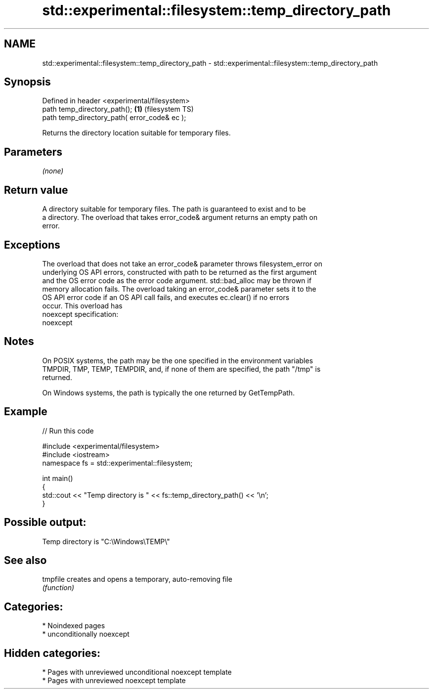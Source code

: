 .TH std::experimental::filesystem::temp_directory_path 3 "2024.06.10" "http://cppreference.com" "C++ Standard Libary"
.SH NAME
std::experimental::filesystem::temp_directory_path \- std::experimental::filesystem::temp_directory_path

.SH Synopsis
   Defined in header <experimental/filesystem>
   path temp_directory_path();                 \fB(1)\fP (filesystem TS)
   path temp_directory_path( error_code& ec );

   Returns the directory location suitable for temporary files.

.SH Parameters

   \fI(none)\fP

.SH Return value

   A directory suitable for temporary files. The path is guaranteed to exist and to be
   a directory. The overload that takes error_code& argument returns an empty path on
   error.

.SH Exceptions

   The overload that does not take an error_code& parameter throws filesystem_error on
   underlying OS API errors, constructed with path to be returned as the first argument
   and the OS error code as the error code argument. std::bad_alloc may be thrown if
   memory allocation fails. The overload taking an error_code& parameter sets it to the
   OS API error code if an OS API call fails, and executes ec.clear() if no errors
   occur. This overload has
   noexcept specification:  
   noexcept
     

.SH Notes

   On POSIX systems, the path may be the one specified in the environment variables
   TMPDIR, TMP, TEMP, TEMPDIR, and, if none of them are specified, the path "/tmp" is
   returned.

   On Windows systems, the path is typically the one returned by GetTempPath.

.SH Example

   
// Run this code

 #include <experimental/filesystem>
 #include <iostream>
 namespace fs = std::experimental::filesystem;
  
 int main()
 {
     std::cout << "Temp directory is " << fs::temp_directory_path() << '\\n';
 }

.SH Possible output:

 Temp directory is "C:\\Windows\\TEMP\\"

.SH See also

   tmpfile creates and opens a temporary, auto-removing file
           \fI(function)\fP 

.SH Categories:
     * Noindexed pages
     * unconditionally noexcept
.SH Hidden categories:
     * Pages with unreviewed unconditional noexcept template
     * Pages with unreviewed noexcept template
